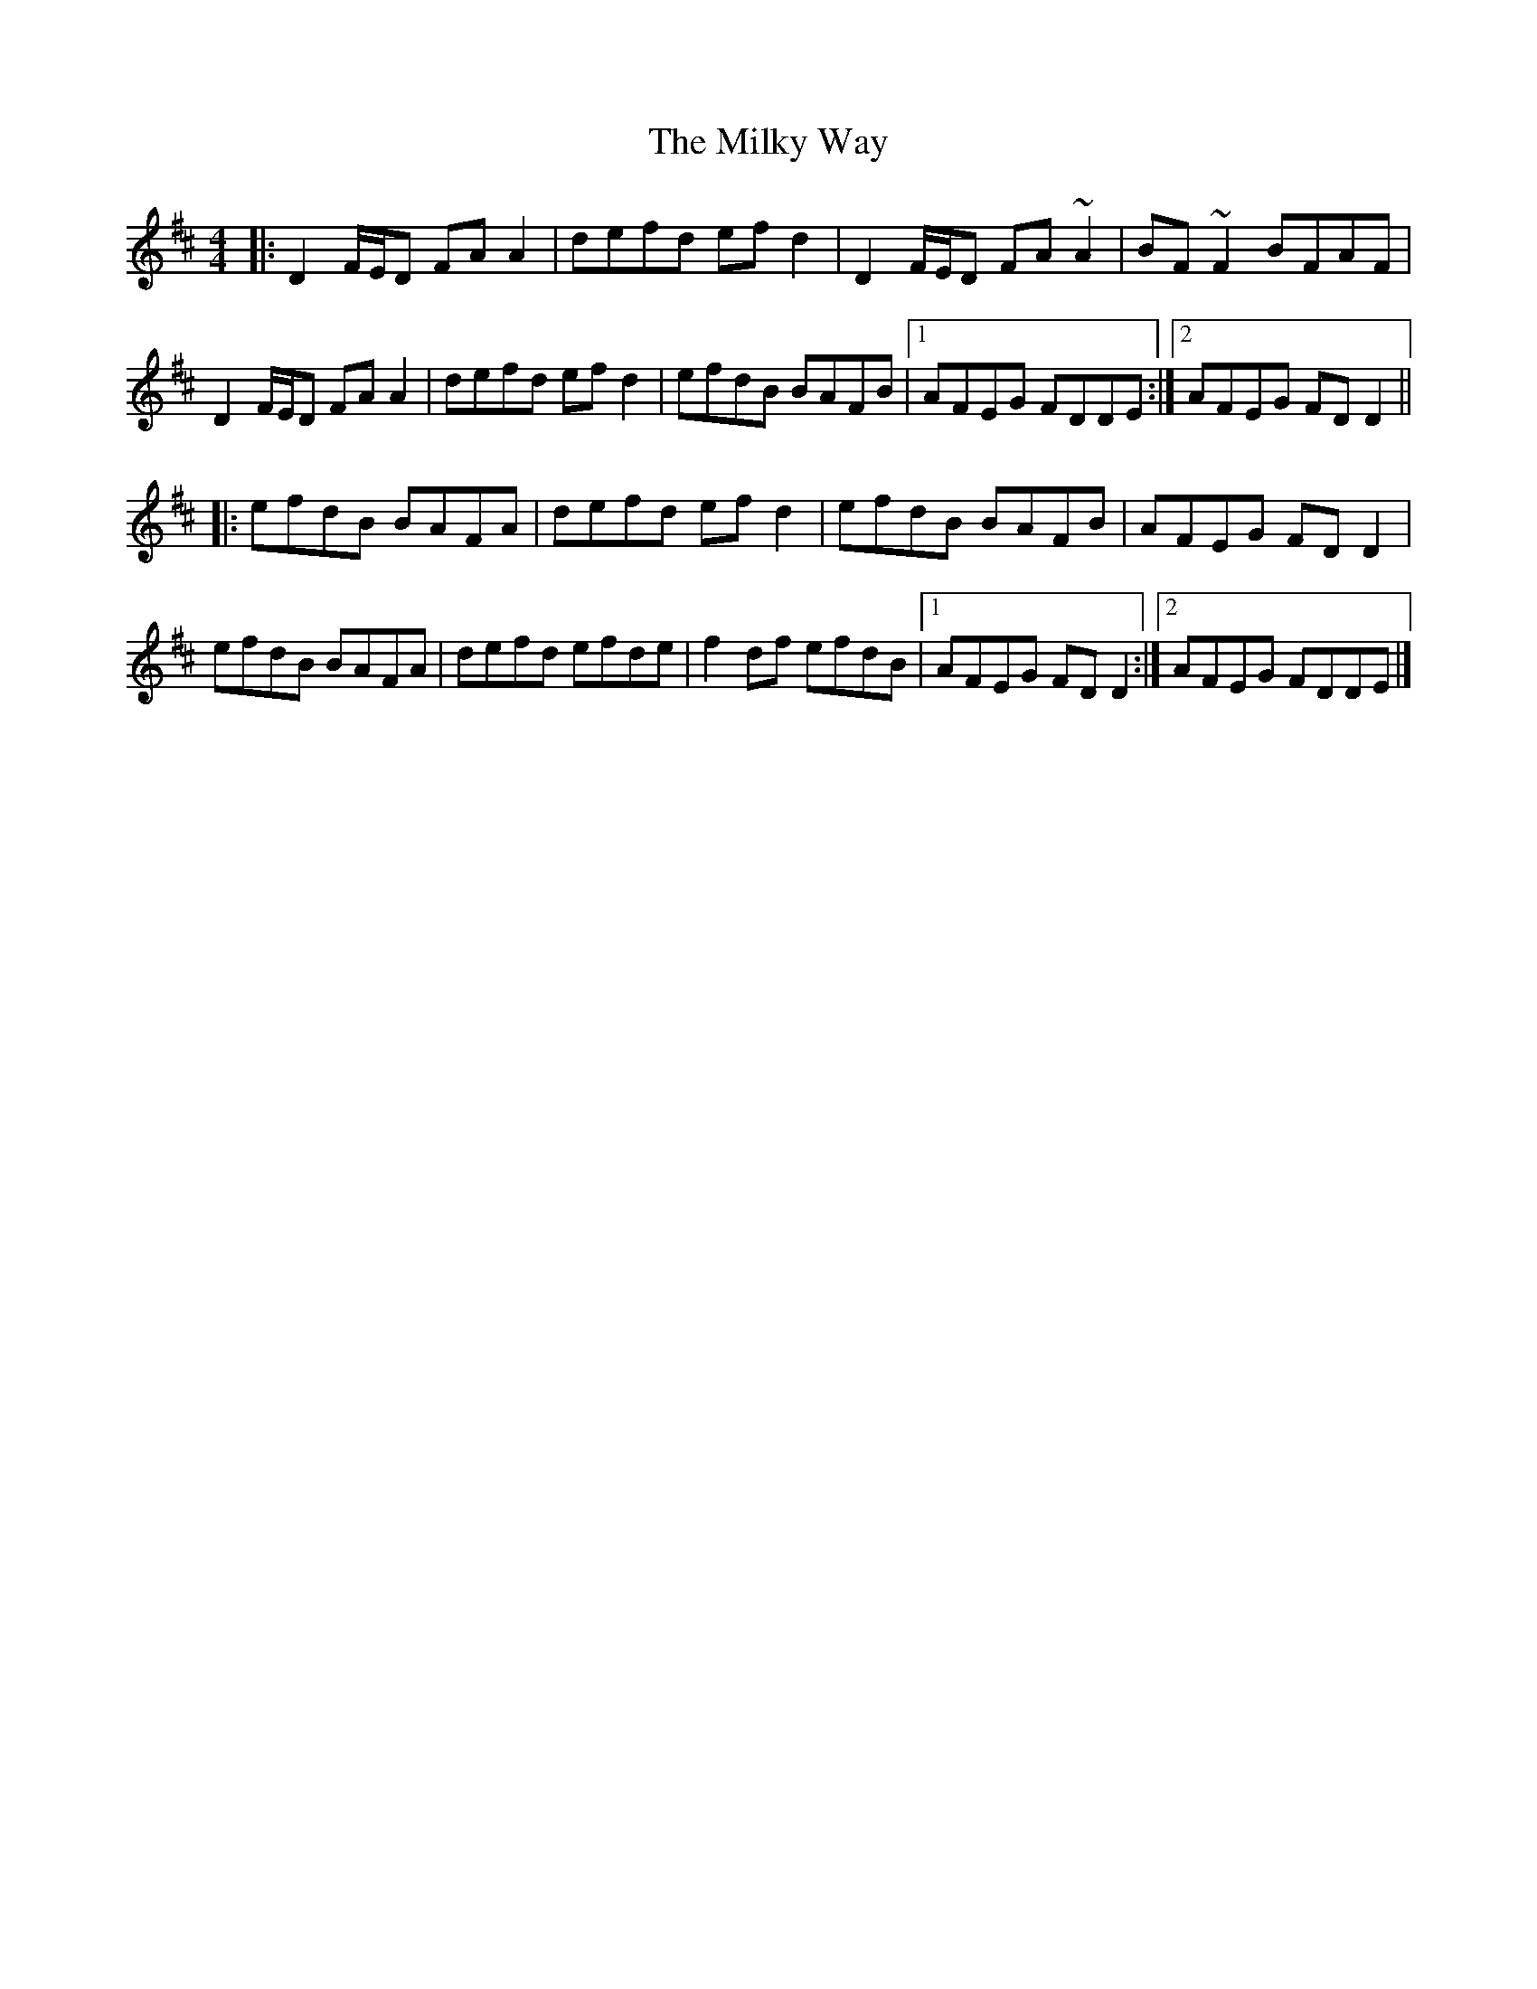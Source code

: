 X: 6
T: Milky Way, The
Z: Phantom Button
S: https://thesession.org/tunes/2241#setting15613
R: reel
M: 4/4
L: 1/8
K: Dmaj
|: D2 F/E/D FAA2 | defd efd2 | D2 F/E/D FA~A2 | BF~F2 BFAF |D2 F/E/D FAA2 | defd ef d2 | efdB BAFB |[1 AFEG FDDE :|[2 AFEG FD D2 |||: efdB BAFA | defd ef d2 | efdB BAFB | AFEG FD D2 |efdB BAFA | defd efde | f2 df efdB |[1 AFEG FD D2 :|[2 AFEG FDDE |]
